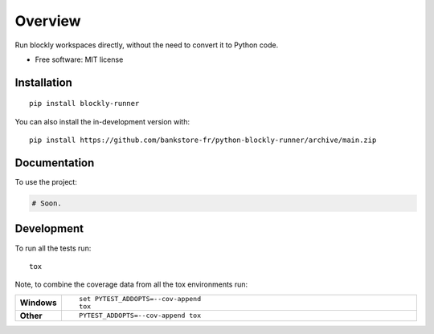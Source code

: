 ========
Overview
========

Run blockly workspaces directly, without the need to convert it to Python code.

* Free software: MIT license

Installation
============

::

    pip install blockly-runner

You can also install the in-development version with::

    pip install https://github.com/bankstore-fr/python-blockly-runner/archive/main.zip


Documentation
=============


To use the project:

.. code-block:: python

    # Soon.


Development
===========

To run all the tests run::

    tox

Note, to combine the coverage data from all the tox environments run:

.. list-table::
    :widths: 10 90
    :stub-columns: 1

    - - Windows
      - ::

            set PYTEST_ADDOPTS=--cov-append
            tox

    - - Other
      - ::

            PYTEST_ADDOPTS=--cov-append tox
